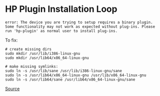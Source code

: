 * HP Plugin Installation Loop
#+begin_example
error: The device you are trying to setup requires a binary plugin. Some functionality may not work as expected without plug-ins. Please run 'hp-plugin' as normal user to install plug-ins.
#+end_example

To fix:

#+begin_example
# create missing dirs
sudo mkdir /usr/lib/i386-linux-gnu
sudo mkdir /usr/lib64/x86_64-linux-gnu

# make missing symlinks:
sudo ln -s /usr/lib/sane /usr/lib/i386-linux-gnu/sane
sudo ln -s /usr/lib64/x86_64-linux-gnu /usr/lib/x86_64-linux-gnu
sudo ln -s /usr/lib64/sane /usr/lib64/x86_64-linux-gnu/sane
#+end_example

[[https://askubuntu.com/questions/1118179/hplip-succesful-driver-download-but-then-fails-to-get-the-driver][Source]]
